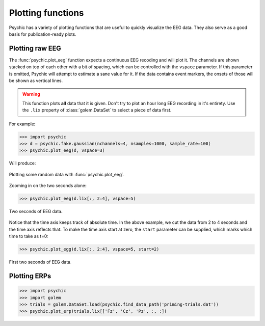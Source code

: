 Plotting functions
==================

Psychic has a variety of plotting functions that are useful to quickly
visualize the EEG data. They also serve as a good basis for publication-ready
plots.

Plotting raw EEG
----------------

The :func:`psychic.plot_eeg` function expects a continuous EEG recoding and
will plot it. The channels are shown stacked on top of each other with a bit
of spacing, which can be controlled with the ``vspace`` parameter. If this
parameter is omitted, Psychic will attempt to estimate a sane value for it.
If the data contains event markers, the onsets of those will be shown as
vertical lines.

.. warning::
    This function plots **all** data that it is given. Don't try to plot an
    hour long EEG recording in it's entirety. Use the ``.lix`` property of
    :class:`golem.DataSet` to select a piece of data first.

For example:

>>> import psychic
>>> d = psychic.fake.gaussian(nchannels=4, nsamples=1000, sample_rate=100)
>>> psychic.plot_eeg(d, vspace=3)

Will produce:

.. figure::  images/plot_eeg.png
   :align:   center

   Plotting some random data with :func:`psychic.plot_eeg`.

Zooming in on the two seconds alone:

>>> psychic.plot_eeg(d.lix[:, 2:4], vspace=5)

.. figure::  images/plot_eeg_zoom.png
   :align:   center

   Two seconds of EEG data.

Notice that the time axis keeps track of absolute time. In the above example,
we cut the data from 2 to 4 seconds and the time axis reflects that. To make
the time axis start at zero, the ``start`` parameter can be supplied, which 
marks which time to take as t=0:

>>> psychic.plot_egg(d.lix[:, 2:4], vspace=5, start=2)

.. figure::  images/plot_eeg_zoom_start.png
   :align:   center

   First two seconds of EEG data.


Plotting ERPs
-------------

>>> import psychic
>>> import golem
>>> trials = golem.DataSet.load(psychic.find_data_path('priming-trials.dat'))
>>> psychic.plot_erp(trials.lix[['Fz', 'Cz', 'Pz', :, :])
